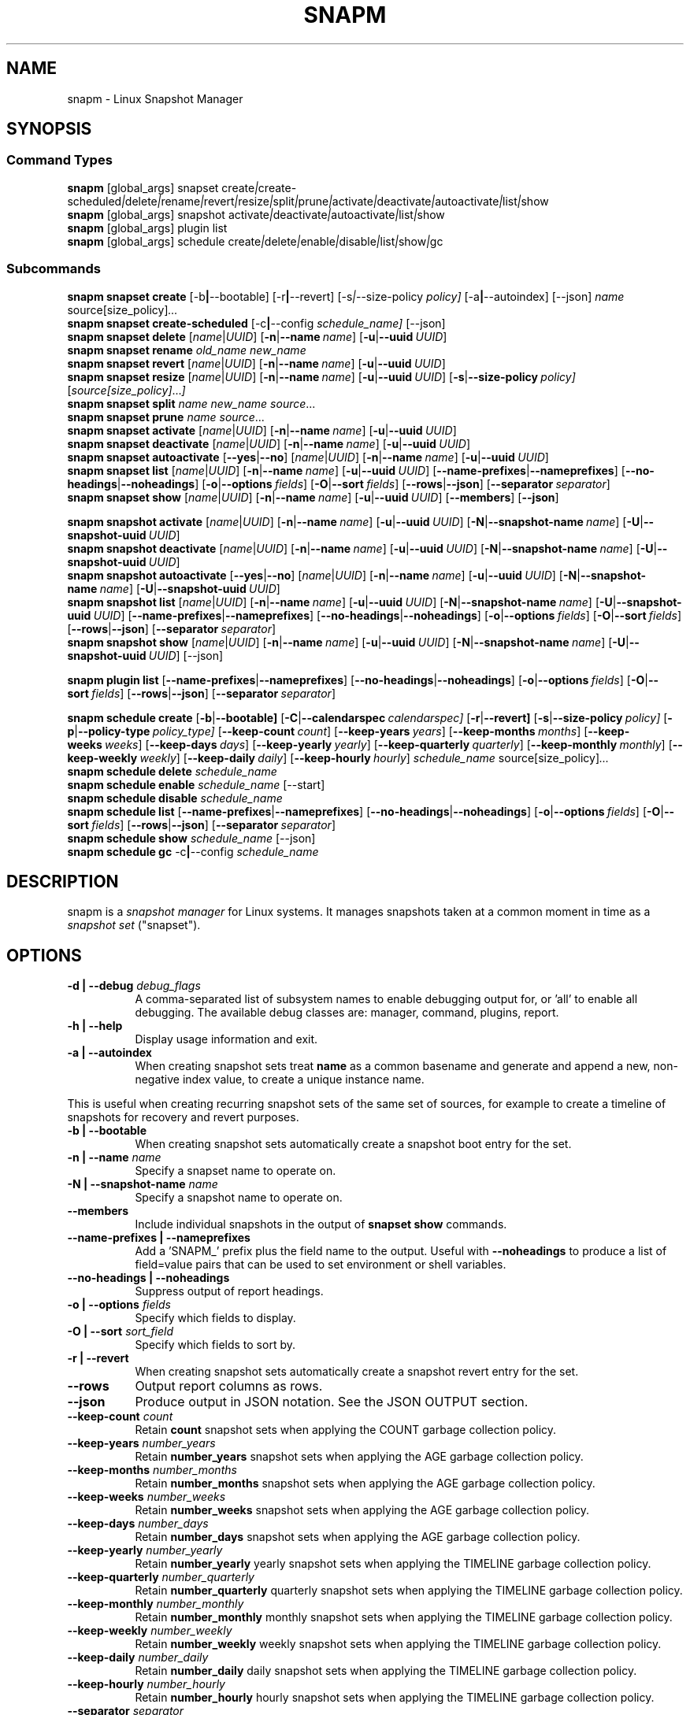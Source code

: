 .TH "SNAPM" "8" "Aug 23 2025" "Linux" "MAINTENANCE COMMANDS"
.\" Compatibility for older groff (1.22.x) lacking EX/EE
.ie d EX \{\
.\}
.el \{\
.de EX
.  nf
.  RS
..
.de EE
.  RE
.  fi
..
.\}
.de ARG_GLOBAL
.  RI [global_args] " "\c
..
.
.de ARG_SNAPSET_TYPE
.  RI snapset " "\c
..
.
.de ARG_SNAPSET_COMMANDS
.  RI create | create-scheduled | delete | rename | revert | resize | \
split | prune | activate | deactivate | autoactivate | list | show
..
.
.de ARG_SNAPSHOT_TYPE
.  RI snapshot " "
..
.
.de ARG_SNAPSHOT_COMMANDS
.  RI activate | deactivate | autoactivate | list | show
..
.de ARG_PLUGIN_TYPE
.  RI plugin " "
..
.de ARG_PLUGIN_COMMANDS
.  RI list " "\c
..
.
.de ARG_SCHEDULE_TYPE
.  RI schedule " "
..
.de ARG_SCHEDULE_COMMANDS
.  RI create | delete | enable | disable | list | show | gc
..
.
.de ARG_NAME_OR_UUID
.  RI [ name | UUID ] " "\c
.  RB [ -n | --name\ \c
.  IR name ] " "\c
.  RB [ -u | --uuid\ \c
.  IR UUID ] " "\c
..
.
.de ARG_SNAPSHOT_NAME_OR_UUID
.  RB [ -N | --snapshot-name\ \c
.  IR name ] " "\c
.  RB [ -U | --snapshot-uuid\ \c
.  IR UUID ] " "\c
..
.
.de ARGS_REPORT_OPTS
.  RB [ --name-prefixes | --nameprefixes ] " "\c
.  RB [ --no-headings | --noheadings ] " "\c
.  RB [ -o | --options\ \c
.  IR fields ] " "\c
.  RB [ -O | --sort\ \c
.  IR fields ] " "\c
.  RB [ --rows | --json ] " "\c
.  RB [ --separator\ \c
.  IR separator ] " "\c
..
.
.SH NAME
.
snapm \- Linux Snapshot Manager
.
.SH SYNOPSIS
.
.SS Command Types
.B snapm
.de CMD_SNAPSET_COMMAND
.  ARG_GLOBAL
.  ARG_SNAPSET_TYPE
.  ARG_SNAPSET_COMMANDS
..
.CMD_SNAPSET_COMMAND
.br
.
.B snapm
.de CMD_SNAPSHOT_COMMAND
.  ARG_GLOBAL
.  ARG_SNAPSHOT_TYPE
.  ARG_SNAPSHOT_COMMANDS
..
.CMD_SNAPSHOT_COMMAND
.br
.
.B snapm
.de CMD_PLUGIN_COMMAND
.  ARG_GLOBAL
.  ARG_PLUGIN_TYPE
.  ARG_PLUGIN_COMMANDS
..
.CMD_PLUGIN_COMMAND
.br
.
.B snapm
.de CMD_SCHEDULE_COMMAND
.  ARG_GLOBAL
.  ARG_SCHEDULE_TYPE
.  ARG_SCHEDULE_COMMANDS
..
.CMD_SCHEDULE_COMMAND
.br
.PP
.SS Subcommands
.B snapm
.de CMD_SNAPSET_CREATE
.  B snapset
.  B create
.  RB [-b | --bootable] " "\c
.  RB [-r | --revert] " "\c
.  RI [-s | --size-policy\ \c
.  IR policy] " "\c
.  RB [-a | --autoindex] " "\c
.  RB [--json] " "\c
.  IR name " "\c
.  RI source[size_policy] ... " "\c
..
.CMD_SNAPSET_CREATE
.br
.
.B snapm
.de CMD_SNAPSET_CREATE_SCHEDULED
.  B snapset
.  B create-scheduled
.  RB [-c | --config\ \c
.  IR schedule_name] " "\c
.  RB [--json] " "\c
..
.CMD_SNAPSET_CREATE_SCHEDULED
.br
.
.B snapm
.de CMD_SNAPSET_DELETE
.  B snapset
.  B delete
.  ARG_NAME_OR_UUID
..
.CMD_SNAPSET_DELETE
.br
.
.B snapm
.de CMD_SNAPSET_RENAME
.  B snapset
.  B rename
.  IR old_name " "\c
.  IR new_name " "\c
..
.CMD_SNAPSET_RENAME
.br
.
.B snapm
.de CMD_SNAPSET_REVERT
.  B snapset
.  B revert
.  ARG_NAME_OR_UUID
..
.CMD_SNAPSET_REVERT
.br
.
.B snapm
.de CMD_SNAPSET_RESIZE
.  B snapset
.  B resize
.  ARG_NAME_OR_UUID
.  RB [ -s | --size-policy\ \c
.  IR policy] " "\c
.  RI [ source[size_policy] ... ] " "\c
..
.CMD_SNAPSET_RESIZE
.br
.
.B snapm
.de CMD_SNAPSET_SPLIT
.  B snapset
.  B split
.  IR name " "\c
.  IR new_name " "\c
.  IR source ... " "\c
..
.CMD_SNAPSET_SPLIT
.br
.
.B snapm
.de CMD_SNAPSET_PRUNE
.  B snapset
.  B prune
.  IR name " "\c
.  IR source ... " "\c
..
.CMD_SNAPSET_PRUNE
.br
.
.B snapm
.de CMD_SNAPSET_ACTIVATE
.  B snapset
.  B activate
.  ARG_NAME_OR_UUID
..
.CMD_SNAPSET_ACTIVATE
.br
.
.B snapm
.de CMD_SNAPSET_DEACTIVATE
.  B snapset
.  B deactivate
.  ARG_NAME_OR_UUID
..
.CMD_SNAPSET_DEACTIVATE
.br
.
.B snapm
.de CMD_SNAPSET_AUTOACTIVATE
.  B snapset
.  B autoactivate
.  RB [ --yes | --no ] " "\c
.  ARG_NAME_OR_UUID
..
.CMD_SNAPSET_AUTOACTIVATE
.br
.
.B snapm
.de CMD_SNAPSET_LIST
.  B snapset
.  B list
.  ARG_NAME_OR_UUID
.  ARGS_REPORT_OPTS
..
.CMD_SNAPSET_LIST
.br
.
.B snapm
.de CMD_SNAPSET_SHOW
.  B snapset
.  B show
.  ARG_NAME_OR_UUID
.  RB [ --members ] " "\c
.  RB [ --json ] " "\c
..
.CMD_SNAPSET_SHOW
.br
.PP
.
.B snapm
.de CMD_SNAPSHOT_ACTIVATE
.  B snapshot
.  B activate
.  ARG_NAME_OR_UUID
.  ARG_SNAPSHOT_NAME_OR_UUID
..
.CMD_SNAPSHOT_ACTIVATE
.br
.
.B snapm
.de CMD_SNAPSHOT_DEACTIVATE
.  B snapshot
.  B deactivate
.  ARG_NAME_OR_UUID
.  ARG_SNAPSHOT_NAME_OR_UUID
..
.CMD_SNAPSHOT_DEACTIVATE
.br
.
.B snapm
.de CMD_SNAPSHOT_AUTOACTIVATE
.  B snapshot
.  B autoactivate
.  RB [ --yes | --no ] " "\c
.  ARG_NAME_OR_UUID
.  ARG_SNAPSHOT_NAME_OR_UUID
..
.CMD_SNAPSHOT_AUTOACTIVATE
.br
.
.B snapm
.de CMD_SNAPSHOT_LIST
.  B snapshot
.  B list
.  ARG_NAME_OR_UUID
.  ARG_SNAPSHOT_NAME_OR_UUID
.  ARGS_REPORT_OPTS
..
.CMD_SNAPSHOT_LIST
.br
.
.B snapm
.de CMD_SNAPSHOT_SHOW
.  B snapshot
.  B show
.  ARG_NAME_OR_UUID
.  ARG_SNAPSHOT_NAME_OR_UUID
.  RB [--json] " "\c
..
.CMD_SNAPSHOT_SHOW
.br
.PP
.
.B snapm
.de CMD_PLUGIN_LIST
.  B plugin
.  B list
.  ARGS_REPORT_OPTS
..
.CMD_PLUGIN_LIST
.br
.PP
.
.B snapm
.de CMD_SCHEDULE_CREATE
.  B schedule
.  B create
.  RB [ -b | --bootable] " "\c
.  RB [ -C | --calendarspec\ \c
.  IR calendarspec] " "\c
.  RB [ -r | --revert] " "\c
.  RB [ -s | --size-policy\ \c
.  IR policy] " "\c
.  RB [ -p | --policy-type\ \c
.  IR policy_type] " "\c
.  RB [ --keep-count\ \c
.  IR count ] " "\c
.  RB [ --keep-years\ \c
.  IR years ] " "\c
.  RB [ --keep-months\ \c
.  IR months ] " "\c
.  RB [ --keep-weeks\ \c
.  IR weeks ] " "\c
.  RB [ --keep-days\ \c
.  IR days ] " "\c
.  RB [ --keep-yearly\ \c
.  IR yearly ] " "\c
.  RB [ --keep-quarterly\ \c
.  IR quarterly ] " "\c
.  RB [ --keep-monthly\ \c
.  IR monthly ] " "\c
.  RB [ --keep-weekly\ \c
.  IR weekly ] " "\c
.  RB [ --keep-daily\ \c
.  IR daily ] " "\c
.  RB [ --keep-hourly\ \c
.  IR hourly ] " "\c
.  IR schedule_name " "\c
.  RI source[size_policy] ... " "\c
..
.CMD_SCHEDULE_CREATE
.br
.
.B snapm
.de CMD_SCHEDULE_DELETE
.  B schedule
.  B delete
.  IR schedule_name " "\c
..
.CMD_SCHEDULE_DELETE
.br
.
.B snapm
.de CMD_SCHEDULE_ENABLE
.  B schedule
.  B enable
.  IR schedule_name " "\c
.  RB [--start] " "\c
..
.CMD_SCHEDULE_ENABLE
.br
.
.B snapm
.de CMD_SCHEDULE_DISABLE
.  B schedule
.  B disable
.  IR schedule_name " "\c
..
.CMD_SCHEDULE_DISABLE
.br
.
.B snapm
.de CMD_SCHEDULE_LIST
.  B schedule
.  B list
.  ARGS_REPORT_OPTS
..
.CMD_SCHEDULE_LIST
.br
.
.B snapm
.de CMD_SCHEDULE_SHOW
.  B schedule
.  B show
.  IR schedule_name " "\c
.  RB [--json] " "\c
..
.CMD_SCHEDULE_SHOW
.br
.
.B snapm
.de CMD_SCHEDULE_GC
.  B schedule
.  B gc
.  RB -c | --config\ \c
.  IR schedule_name " "\c
..
.CMD_SCHEDULE_GC
.br
.PP
.
.SH DESCRIPTION
snapm is a \fIsnapshot manager\fP for Linux systems. It manages snapshots taken
at a common moment in time as a \fIsnapshot set\fP ("snapset").
.SH OPTIONS
.
.TP 8
\fB-d | --debug\fP \fIdebug_flags\fP
A comma-separated list of subsystem names to enable debugging output
for, or 'all' to enable all debugging. The available debug classes
are: manager, command, plugins, report.
.
.TP 8
.B -h | --help
Display usage information and exit.
.
.TP 8
.B -a | --autoindex
When creating snapshot sets treat \fBname\fP as a common basename and
generate and append a new, non-negative index value, to create a unique
instance name.
.P
This is useful when creating recurring snapshot sets of the same set of
sources, for example to create a timeline of snapshots for recovery and
revert purposes.
.
.TP 8
.B -b | --bootable
When creating snapshot sets automatically create a snapshot boot entry
for the set.
.
.TP 8
\fB-n | --name\fP \fIname\fP
Specify a snapset name to operate on.
.
.TP 8
\fB-N | --snapshot-name\fP \fIname\fP
Specify a snapshot name to operate on.
.
.TP 8
.B --members
Include individual snapshots in the output of \fBsnapset show\fP commands.
.
.TP 8
.B --name-prefixes | --nameprefixes
Add a 'SNAPM_' prefix plus the field name to the output. Useful with
\fB--noheadings\fP to produce a list of field=value pairs that can be used
to set environment or shell variables.
.
.TP 8
.B --no-headings | --noheadings
Suppress output of report headings.
.
.TP 8
\fB-o | --options\fP \fIfields\fP
Specify which fields to display.
.TP 8
\fB-O | --sort\fP \fIsort_field\fP
Specify which fields to sort by.
.
.TP 8
.B -r | --revert
When creating snapshot sets automatically create a snapshot revert entry
for the set.
.
.TP 8
.B --rows
Output report columns as rows.
.
.TP 8
.B --json
Produce output in JSON notation. See the JSON OUTPUT section.
.
.TP 8
\fB--keep-count\fP \fIcount\fP
Retain \fBcount\fP snapshot sets when applying the COUNT garbage
collection policy.
.
.TP 8
\fB--keep-years\fP \fInumber_years\fP
Retain \fBnumber_years\fP snapshot sets when applying the AGE garbage
collection policy.
.
.TP 8
\fB--keep-months\fP \fInumber_months\fP
Retain \fBnumber_months\fP snapshot sets when applying the AGE garbage
collection policy.
.
.TP 8
\fB--keep-weeks\fP \fInumber_weeks\fP
Retain \fBnumber_weeks\fP snapshot sets when applying the AGE garbage
collection policy.
.
.TP 8
\fB--keep-days\fP \fInumber_days\fP
Retain \fBnumber_days\fP snapshot sets when applying the AGE garbage
collection policy.
.
.TP 8
\fB--keep-yearly\fP \fInumber_yearly\fP
Retain \fBnumber_yearly\fP yearly snapshot sets when applying the
TIMELINE garbage collection policy.
.
.TP 8
\fB--keep-quarterly\fP \fInumber_quarterly\fP
Retain \fBnumber_quarterly\fP quarterly snapshot sets when applying the
TIMELINE garbage collection policy.
.
.TP 8
\fB--keep-monthly\fP \fInumber_monthly\fP
Retain \fBnumber_monthly\fP monthly snapshot sets when applying the
TIMELINE garbage collection policy.
.
.TP 8
\fB--keep-weekly\fP \fInumber_weekly\fP
Retain \fBnumber_weekly\fP weekly snapshot sets when applying the
TIMELINE garbage collection policy.
.
.TP 8
\fB--keep-daily\fP \fInumber_daily\fP
Retain \fBnumber_daily\fP daily snapshot sets when applying the
TIMELINE garbage collection policy.
.
.TP 8
\fB--keep-hourly\fP \fInumber_hourly\fP
Retain \fBnumber_hourly\fP hourly snapshot sets when applying the
TIMELINE garbage collection policy.
.
.TP 8
\fB--separator\fP \fIseparator\fP
Report field separator.
.
.TP 8
\fB-s | --size-policy\fP \fIsize_policy\fP
Specify a default size policy when creating snapshot sets.
.
.TP 8
\fB-u | --uuid\fP \fIUUID\fP
Specify a snapset UUID to operate on.
.
.TP 8
\fB-U | --snapshot-uuid\fP \fIUUID\fP
Specify a snapshot UUID to operate on.
.
.TP 8
.B -v | --verbose
Increase verbosity level. Specify multiple times, or set additional
debug classes with \fB--debug\fP to enable more verbose messages.
.
.TP 8
.B -V | --version
Display the version of \fBsnapm\fP and exit.
.SS Identifier arguments
Commands that accept an identifier may use either a positional
.I name
or
.I UUID ,
or the explicit options
.B -n | --name
and
.B -u | --uuid
(with snapshot variants
.B -N | --snapshot-name
and
.B -U | --snapshot-uuid ).
These forms are mutually exclusive. Mixing positional and explicit
arguments in the same invocation is a parse error; in this case the
command exits with status 2.
.SH SNAPSHOT SETS AND SNAPSHOTS
.
The \fBsnapm\fP command manages named collections of snapshots taken at a
common point in time as \fIsnapshot sets\fP. A snapshot set is created from a
list of sources (mount point or block device paths) and allows the state of the
system to be captured spanning over several volumes.
.P
Valid characters for snapset names are:
.BR a \(en z
.BR A \(en Z
.BR 0 \(en 9
.B + . -
.P
Snapshot sets and snapshots are also identified by a unique UUID value. The
terms \fIsnapshot set\fP and \fIsnapset\fP are used interchangeably in this
manual page.
.P
A plugin model is used to map mount points or devices onto possible snapshot
\fIproviders\fP. A provider plugin must exist for each source path specified
when creating a snapshot set. The current plugins support LVM2 copy-on-write,
LVM2 thin provisioned and Stratis snapshots.
.P
The \fIsnapset\fP subcommand allows snapsets to be created, deleted,
enumerated, renamed, reverted, and activated or deactivated.
.P
The \fIsnapshot\fP subcommand provides access to information describing
individual snapshots that are part of a snapshot set, for example the device
path and snapshot status.
.
.P
.SS Snapshot set and snapshot status
.P
Snapshots from different providers may exist in several possible states:
\fIActive\fP, \fIInactive\fP, \fIInvalid\fP, or \fIReverting\fP.
.P
Some providers allow snapshots to be in an \fIActive\fP or \fIInactive\fP state
and snapshots for some providers (for example LVM2 Copy-on-Write snapshots)
have a specific size for the snapshot data store. If this space is completely
consumed the snapshot becomes \fIInvalid\fP and can no longer be accessed.
.P
When a revert is executed for a snapshot set that is currently mounted the
status of the snapshot set is \fIReverting\fP. If the snapshot set is in use
(either the origin or snapshot volumes are mounted) the revert will take place
the next time the volumes making up the snapshot set are activated and the
snapshot set status will remain \fIReverting\fP until the operation is
complete.
.P
The status of a snapset is an aggregation of the status of the individual
snapshots it contains: if any snapshots are \fIInactive\fP then the overall
status of the snapset is also \fIInactive\fP. If any snapshots within the set
are \fIInvalid\fP then the snapshot set status as a whole is also
\fIInvalid\fP.
.P
.B Snapshot size policies
.P
An optional size policy hint can be specified when creating a snapshot set,
either as a global default or individually for each source path. The policy is
used at creation time to check that sufficient space is present.
.IP
For snapshot providers that require a fixed space to be allocated for the
snapshot the policy is used to determine the size of the snapshot backing
store.
.IP
There are currently four types of size policy that can be used to specify the
space required:
.sp
.TP 8
.B FIXED
A fixed size with optional unit suffix (MiB, GiB, TiB, etc.).
.TP 8
.B %FREE
A percentage of the free space available from 0 to 100%.
.TP 8
.B %USED
A percentage of the space currently consumed on the mount point, as reported
by \fIdf\fP. Values greater than 100% can be used to allow the existing content
to be completely overwritten without running out of space. This policy can only
be applied to snapshot sources that correspond to mounted file systems.
.TP 8
.B %SIZE
A percentage of the size of the origin volume from 0 to 100%.
.
.P
.br
The default size policy for mounted volumes if none is specified is
\fB200%USED\fP.
The default size policy for unmounted block devices is \fB25%SIZE\fP.
.
.SH COMMANDS
.P
Snapshot manager commands consist of a \fBtype\fP (\fBsnapset\fP,
\fBsnapshot\fP, \fBplugin\fP, \fBschedule\fP), followed by a type-specific
subcommand.
.P
.B Snapshot Set Commands
.P
.
.TP
.B snapm
.CMD_SNAPSET_CREATE
.br
Create a new snapshot set using the specified list of mount points and block
devices.
.IP
The newly created snapset is displayed on the terminal on success:
.IP
#
.B snapm snapset create backup / /home /var /opt /srv
.br
SnapsetName:      backup
.br
Sources:          /, /home, /var, /opt, /srv
.br
NrSnapshots:      5
.br
Time:             2024-12-05 17:46:12
.br
UUID:             87c89914-51a5-5043-8513-667100213243
.br
Status:           Inactive
.br
Autoactivate:     no
.br
Bootable:         no
.IP
When creating snapshot sets \fB--bootable\fP and \fB--revert\fP can optionally
be used to automatically create snapshot boot and revert boot entries
respectively.
.IP
A size policy can be specified on the create command line, either as a global
default or individually for each source path. To specify a default policy use
the \fB--size-policy\fP argument.  To specify a per-source path size policy
append the policy to the source path separated by the \fB:\fP character:
.IP
#
.B snapm snapset create backup --size-policy 25%FREE /:4G /home /var
.br
SnapsetName:      backup
.br
Sources:          /, /home, /var
.br
NrSnapshots:      3
.br
Time:             2024-12-05 17:47:19
.br
UUID:             4106d5b5-b521-504d-8822-8826594debb5
.br
Status:           Inactive
.br
Autoactivate:     no
.br
Bootable:         no
.br
.IP
Snapshot providers that do not allocate a fixed size for snapshot data will
check for available space according to the policy at creation time but do not
enforce a fixed size for individual snapshots: space is allocated from the
available pool on an as-needed basis.
.P
If the \fB--autoindex\fP argument is given the \fBname\fP given on the
command line is treated as a basename and a new, non-negative integer
index will be generated and appended to the \fBname\fP to construct a new,
unique instance name. This can be used to group a series of snapshot sets
of the same set of sources that are taken on a recurring schedule.
.IP
#
.B snapm snapset create hourly --autoindex /:5%SIZE /var:5%SIZE
.br
SnapsetName:      hourly.3
.br
Sources:          /, /var
.br
NrSnapshots:      2
.br
Time:             2025-03-26 14:17:18
.br
UUID:             ae082452-7995-5316-ac65-388eadd9879c
.br
Status:           Active
.br
Autoactivate:     yes
.br
Bootable:         no
.br
.
.TP
.B snapm
.CMD_SNAPSET_CREATE_SCHEDULED
.br
Create scheduled snapshot sets according to named configuration. This command
is normally called by the corresponding schedule timer. It may be issued
manually for testing or debugging purposes, or to create additional snapshot
sets not specified by the schedule parameters.
.
.TP
.B snapm
.CMD_SNAPSET_DELETE
.br
Delete the specified snapset. The snapset to delete may be specified
either by its \fBname\fP or \fBUUID\fP.
.
.TP
.B snapm
.CMD_SNAPSET_RENAME
.br
Rename an existing snapset. The snapset to be renamed is specified as
\fBold_name\fP and the new name is given as \fBnew_name\fP.
.
.TP
.B snapm
.CMD_SNAPSET_REVERT
.br
Revert an existing snapset, re-setting the content of the origin volumes
to the state they were in at the time the snapset was created. The snapset
to be reverted may be specified either by its \fBname\fP or \fBUUID\fP.
.IP
Reverting a snapshot set with mounted and in-use origin volumes will schedule
the revert to take place the next time that the volumes are activated, for
example by booting into a configured revert boot entry for the snapshot set.
.
.TP
.B snapm
.CMD_SNAPSET_RESIZE
.br
Resize the members of an existing snapshot set, re-applying size policies to
one or more of the snapshots making up the set. The snapshot set to resize may
be specified by either its \fBname\fP or \fBUUID\fP.
.IP
For snapshot providers that require a fixed space to be allocated to the
snapshot this command will physically resize the corresponding snapshot
according to the given size policy (lvm2cow). For snapshot providers that
dynamically allocate space the command will check that the requested space is
available at the time of the resize command. An error is returned if the
specified size policies cannot be satisfied.
.IP
Size policies may be specified on a per-source basis using the same syntax as
the \fBsnapset create\fP command. A default size policy can be set using the
\fB--size-policy\fP argument. If no source paths are specified the command
applies the default size policy to each member of the snapshot set.
.
.TP
.B snapm
.CMD_SNAPSET_SPLIT
.br
Split snapshots from an existing snapshot set into a new snapshot set.
.IP
Split the snapshot set named \fBname\fP into a new snapshot set named
\&'\fBnew_name\fP'. Each listed source from '\fBname\fP' is split into the new
snapshot set. Sources that are not listed on the command line remain part of
the original snapshot set. It is an error to split \fIall\fP sources from a
snapshot set: in this case use '\fBsnapm snapset rename\fP' instead.
.
.TP
.B snapm
.CMD_SNAPSET_PRUNE
.br
Prune snapshots from an existing snapshot set.
.IP
Prune the listed sources from the snapshot set named \fBname\fP. The listed
snapshot sources are pruned from the snapshot set and permanently deleted.
This operation is irreversible.
.IP
It is an error to prune \fIall\fP sources from a snapshot set: in this case use
\&'\fBsnapm snapset delete\fP' instead.
.
.TP
.B snapm
.CMD_SNAPSET_ACTIVATE
.br
Attempt to activate snapshots making up snapsets. If no argument is given the
command will attempt to activate all snapshots of all snapsets present on the
system. If a \fBname\fP or \fBUUID\fP is specified then only that snapset will
be activated.
.IP
Not all snapshot providers support optional activation for snapshot volumes:
for these providers activate and deactivate have no effect on volume
availability.
.
.TP
.B snapm
.CMD_SNAPSET_DEACTIVATE
.br
Attempt to deactivate snapshots making up snapsets. If no argument is given the
command will attempt to deactivate all snapshots of all snapsets present on the
system. If a \fBname\fP or \fBUUID\fP is specified then only that snapset will
be deactivated.
.IP
Not all snapshot providers support optional activation for snapshot volumes:
for these providers activate and deactivate have no effect on volume
availability.
.
.TP
.B snapm
.CMD_SNAPSET_AUTOACTIVATE
.br
Enable or disable snapshot autoactivation for snapsets matching selection
criteria. Some snapshot providers (lvm2-thin) support optional snapshot volume
activation when activating resources for e.g. at boot time. The \fBsnapset
autoactivate\fP subcommand allows control of this behaviour for snapshot sets
managed by \fBsnapm\fP.
.
.TP
.B snapm
.CMD_SNAPSET_LIST
.br
Output a tabular report of snapsets.
.IP
Displays a report with one snapset per line, containing fields describing the
properties of the configured snapshot sets.
.IP
The list of fields to display is given with \fB-o|--options\fP as a comma
separated list of field names. To obtain a list of available fields run
\&'\fBsnapm snapset list -o help\fP'. If the list of fields begins with the
\&'\fB+\fP' character the specified fields are appended to the default field
list. Otherwise the given list of fields replaces the default set of report
fields.
.IP
The \fB--rows\fP, \fB--noheadings\fP, and \fB--nameprefixes\fP options can be
used to generate output in a machine readable form, suitable for setting shell
or environment variables.
.IP
Report output may be sorted by multiple user-defined keys using the \fB--sort\fP
option. The option expects a comma separated list of keys, with optional
\fB+\fP and \fB-\fP prefixes indicating ascending and descending sort for
that field respectively.
.
.TP
.B snapm
.CMD_SNAPSET_SHOW
.br
Display snapsets matching selection criteria on standard out. If the
\fB--members\fP option is given individual snapshots are included in the
output.
.
.P
.B Snapshot Commands
.P
.
.TP
.B snapm
.CMD_SNAPSHOT_ACTIVATE
.br
Attempt to activate individual snapshots matching selection criteria. If no
argument is given the command will attempt to activate all snapshots of all
snapsets present on the system. If a snapshot or snapset \fBname\fP or
\fBUUID\fP is specified then only matching volumes will be activated.
.P
Not all snapshot providers support optional activation for snapshot volumes:
for these providers activate and deactivate have no effect on volume
availability.
.
.TP
.B snapm
.CMD_SNAPSHOT_DEACTIVATE
.br
Attempt to deactivate individual snapshots matching selection criteria. If no
argument is given the command will attempt to deactivate all snapshots of all
snapsets present on the system. If a snapshot or snapset \fBname\fP or
\fBUUID\fP is specified then only matching volumes will be deactivated.
.P
Not all snapshot providers support optional activation for snapshot volumes:
for these providers activate and deactivate have no effect on volume
availability.
.
.TP
.B snapm
.CMD_SNAPSHOT_AUTOACTIVATE
.br
Enable or disable snapshot autoactivation for individual snapshots matching
selection criteria. Some snapshot providers (lvm2-thin) support optional
snapshot volume activation when activating resources for e.g. at boot time. The
\fBsnapshot autoactivate\fP subcommand allows control of this behaviour for
individual snapshots managed by \fBsnapm\fP.
.
.TP
.B snapm
.CMD_SNAPSHOT_LIST
.br
Output a tabular report of snapshots.
.P
Displays a report with one snapshot per line, containing fields describing the
properties of the configured snapshots.
.P
The list of fields to display is given with \fB--options\fP as a comma separated
list of field names. To obtain a list of available fields run '\fBsnapm snapshot
list -o help\fP'. If the list of fields begins with the '\fB+\fP' character the
specified fields are appended to the default field list. Otherwise the given
list of fields replaces the default set of report fields.
.P
The \fB--rows\fP, \fB--noheadings\fP, and \fB--nameprefixes\fP options can be
used to generate output in a machine readable form, suitable for setting shell
or environment variables.
.P
Report output may be sorted by multiple user-defined keys using the \fB--sort\fP
option. The option expects a comma separated list of keys, with optional
\fB+\fP and \fB-\fP prefixes indicating ascending and descending sort for
that field respectively.
.
.TP
.B snapm
.CMD_SNAPSHOT_SHOW
.br
Display snapshots matching selection criteria on standard out.
.
.P
.B Plugin Commands
.P
.
.TP
.B snapm
.CMD_PLUGIN_LIST
.br
Output a tabular report of plugins.
.P
Displays a report with one plugin per line, containing fields describing the
properties of the available plugins.
.P
The list of fields to display is given with \fB--options\fP as a comma separated
list of field names. To obtain a list of available fields run '\fBsnapm plugin
list -o help\fP'. If the list of fields begins with the '\fB+\fP' character the
specified fields are appended to the default field list. Otherwise the given
list of fields replaces the default set of report fields.
.P
The \fB--rows\fP, \fB--noheadings\fP, and \fB--nameprefixes\fP options can be
used to generate output in a machine readable form, suitable for setting shell
or environment variables.
.P
Report output may be sorted by multiple user-defined keys using the \fB--sort\fP
option. The option expects a comma separated list of keys, with optional
\fB+\fP and \fB-\fP prefixes indicating ascending and descending sort for
that field respectively.
.
.P
.B Schedule Commands
.P
.
.TP
.B snapm
.CMD_SCHEDULE_CREATE
.br
Create a new snapshot set schedule.
.IP
Create a persistent schedule to automatically create snapshot sets
according to the name and arguments given to the \fBsnapm schedule
create\fP command.
.IP
Scheduled snapshot sets are created with the \fIautoindex\fP argument enabled,
to ensure uniqueness of the created snapshot set names.
.IP
New snapshot sets will be automatically created as configured by the
specified calendar event expression (\fB--calendarspec\fP).
.IP
The \fBsnapm schedule create\fP command accepts the same set of
arguments as the \fBsnapm snapset create\fP command (with the exception of
\fB--autoindex\fP, which is always enabled for scheduled snapshot set creation)
and these are passed on to the snapshot sets created by the schedule.
.IP
A garbage collection policy specified by the \fB--policy-type\fP and
configured by the corresponding \fB--keep-*\fP arguments is applied to
automatically delete snapshot sets that are no longer required.
.IP
Newly created schedules are automatically enabled and will begin
creating snapshot sets at the first expiry of the configured calendar
expression.
.IP
#
.B snapm schedule create --policy-type count --keep-count 2 --bootable \
--revert --size-policy 25%SIZE --calendarspec hourly hourly / /var
.EX
Name: hourly
Sources: /, /var
DefaultSizePolicy: 25%SIZE
Calendarspec: hourly
Boot: yes
Revert: yes
GcPolicy:
    Name: hourly
    Type: Count
    Params: keep_count=2
Enabled: yes
Running: yes
NextElapse: 2025-08-23 04:00:00
.EE
.
.TP
.B snapm
.CMD_SCHEDULE_DELETE
.br
Delete snapshot set schedule.
.IP
Delete an existing snapshot set schedule by name. The specified schedule
is disabled and removed from the system. Existing snapshot sets created
by the schedule before its deletion remain and continue to be available
until deleted by the user.
.
.TP
.B snapm
.CMD_SCHEDULE_ENABLE
.br
Enable existing snapshot set schedule.
.IP
Enable an existing snapshot set schedule by name. The specified schedule
is enabled and will be started on subsequent reboots. To start the schedule
timer immediately use \fB--start\fP.
.
.TP
.B snapm
.CMD_SCHEDULE_DISABLE
.br
Disable existing snapshot set schedule.
.IP
Disable an existing snapshot set schedule by name. The specified
schedule is stopped and disabled, and will no longer automatically start
on subsequent reboots.
.
.TP
.B snapm
.CMD_SCHEDULE_LIST
.br
Output a tabular report of configured schedules.
.IP
Displays a report with one schedule per line, containing fields describing the
properties of the configured schedules.
.IP
The list of fields to display is given with \fB-o|--options\fP as a comma
separated list of field names. To obtain a list of available fields run
\&'\fBsnapm schedule list -o help\fP'. If the list of fields begins with the
\&'\fB+\fP' character the specified fields are appended to the default field
list. Otherwise the given list of fields replaces the default set of report
fields.
.IP
The \fB--rows\fP, \fB--noheadings\fP, and \fB--nameprefixes\fP options can be
used to generate output in a machine readable form, suitable for setting shell
or environment variables.
.IP
Report output may be sorted by multiple user-defined keys using the \fB--sort\fP
option. The option expects a comma separated list of keys, with optional
\fB+\fP and \fB-\fP prefixes indicating ascending and descending sort for
that field respectively.
.IP
#
.B snapm schedule list
.br
ScheduleName ScheduleSources         SizePolicy OnCalendar     Enabled
.br
custom       /, /home:100%SIZE, /var 50%SIZE    *-*-1 01:00:00 yes
.br
hourly       /, /var                 25%SIZE    hourly         yes
.br
.
.TP
.B snapm
.CMD_SCHEDULE_GC
.br
Run garbage collection for snapshot set schedule.
.IP
Run the configured garbage collection policy for the schedule specified with
\fB-c | --config\fP \fIschedule_name\fP.
.br
Cleans up snapshot sets created by \fIschedule_name\fP, applying the configured
cleanup policy and parameters given to \fBsnapm schedule create\fP.
.SH SCHEDULING AND GARBAGE COLLECTION
Snapshot manager supports automatically creating snapshot sets according to a
user-defined schedule. A \fBgarbage collection policy\fP provides for
automatically cleaning up snapshot sets that are no longer required according
to a user defined policy and retention parameters.
.IP
Snapshot set schedules are created with the \fBsnapm schedule create\fP
command. The command accepts the same set of arguments as \fBsnapm snapset
create\fP allowing the properties of scheduled snapshot sets to be controlled
by the user.
.P
.B Garbage collection policies
.P
.sp
.TP 8
.B ALL
Retain all snapshot sets. This policy accepts no parameters and never deletes
snapshot sets automatically.
.TP 8
.B COUNT
Retain a fixed number of snapshot sets. This policy accepts a single parameter,
\fB--keep-count=count\fP and retains up to \fBcount\fP snapshot sets.
.TP 8
.B AGE
Retain snapshot sets younger than specified age. This policy accepts up to
four parameters (\fB--keep-years=years\fP, \fB--keep-months=months\fP,
\fB--keep-weeks=weeks\fP, \fB--keep-days=days\fP) and retains snapshot sets
that were created more recently than the specified age limit. The limit
applied is the sum of the parameters given.
.TP 8
.B TIMELINE
Retain snapshot sets according to classification. Each snapshot set is
classified as
.I hourly,
.I daily,
.I weekly,
.I monthly,
.I quarterly,
or
.I yearly
according to its creation time: the first snapshot set taken at the beginning
of each hour is classified as
.I hourly,
the first taken after midnight each day as
.I daily,
the first taken after midnight each Monday as
.I weekly,
and so on. A fixed number of snapshot sets is retained for each classification
according to the value of the
.B \-\-keep-hourly,
.B \-\-keep-daily,
.B \-\-keep-monthly,
.B \-\-keep-quarterly,
and
.B \-\-keep-yearly
parameters.
.SH BOOTING AND REVERTING SNAPSHOT SETS
.
Snapshot manager integrates with the \fBboom(8)\fP boot manager to facilitate
booting and reverting snapshot sets. Specifying the \fB-b|--bootable\fP or
\fB-r|--revert\fP arguments when creating a snapshot set will cause
\fBsnapm\fP to create a snapshot boot or revert boot entry respectively.
.P
The snapshot boot entry allows the system to boot into the state of the system
at the time the snapshot was created. This can be used to inspect the previous
state of the system or to quickly recover from a failed update or
reconfiguration.
.P
In order to reset the system back to the state at the time the snapshot set was
created the revert boot entry is used \fIafter\fP issuing a \fBsnapm snapset
revert\fP command. After running the \fBrevert\fP command the system should
be rebooted into the revert boot entry. This will start the revert
operation on all affected volumes.
.P
While the operation is in progress the snapshot set will appear with the
status of \fIReverting\fP.
.P
Reverting a snapshot set will also destroy the snapshot set since the snapshot
volumes are folded back into the origin devices. Following the completion of a
revert operation the snapshot set will no longer appear in the output of
\fBsnapm snapset list\fP or \fBsnapm snapset show\fP commands.
.
.SH REPORTING COMMANDS
.
Both the \fBsnapset list\fP and \fBsnapshot list\fP commands use a common
reporting system to display the results of the query. The selection of fields,
and the order in which they are displayed may be controlled to produce custom
report formats using the \fB\-o\fP/\fB\-\-options\fP argument. The report
output can also be optionally sorted by one or more field values using the
\fB\-O\fP/\fB\-\-sort\fP argument.
.P
To display the available fields for a given report type use the special field
name \fIhelp\fP:
.br
#
.B snapm snapset list -o help
.EX
Snapshot set Fields
-------------------
  name         - Snapshot set name [str]
  UUID         - Snapshot set UUID [UUID]
  timestamp    - Snapshot set creation time as a UNIX epoch value [num]
  time         - Snapshot set creation time [time]
  nr_snapshots - Number of snapshots [num]
  sources      - Snapshot set sources [strlist]
  mountpoints  - Snapshot set mount points [strlist]
  devices      - Snapshot set devices [strlist]
  status       - Snapshot set status [str]
  autoactivate - Autoactivation status [str]
  bootable     - Configured for snapshot boot [str]
  bootentry    - Snapshot set boot entry [sha]
  revertentry  - Snapshot set revert boot entry [sha]
.EE
.
.SH REPORT FIELDS
.
The \fBsnapm\fP reports provide several types of field that may be added to the
default field set for either snapset or snapshot reports, or used to create
custom reports.
.
.SS Snapshot sets
.
Snapshot set fields provide information about snapsets as a whole, including
the name, number of snapshots, mount points, status and UUID.
.TP 8
.B name
The name of this snapshot set.
.TP 8
.B UUID
The UUID of this snapshot set.
.TP 8
.B basename
The basename of this snapshot set.
.TP 8
.B index
The index of this snapshot set, or the special value '-' if this snapshot set
does not have recurring instances.
.TP 8
.B timestamp
The snapshot set creation time as a UNIX epoch value.
.TP 8
.B time
The snapshot set creation time as a human readable string.
.TP 8
.B nr_snapshots
The number of snapshots contained in this snapshot set.
.TP 8
.B sources
The list of sources (devices or mount points) contained in this snapshot set.
.TP 8
.B mountpoints
The list of mount points contained in this snapshot set.
.TP 8
.B devices
The list of block devices contained in this snapshot set.
.TP 8
.B status
The current status of this snapshot set. See the Snapshot set and snapshot
status section.
.TP 8
.B autoactivate
The autoactivation setting for this snapshot set.
.TP 8
.B bootentry
The \fBboot identifier\fP of the boot loader entry configured to boot this
snapshot set, or the empty string if no boot entry has been created.
.TP 8
.B revertentry
The \fBboot identifier\fP of the boot loader entry configured to revert
this snapshot set following a merge operation, or the empty string if no
revert boot entry has been created.
.
.SS Snapshots
.
Snapshot fields provide information about the snapshots that make up snapsets,
including the fields available in the snapset report as well as fields specific
to individual snapshots.
.TP 8
.B snapshot_name
The provider-specific name used to refer to the snapshot.
.TP 8
.B snapshot_uuid
The snapshot UUID.
.TP 8
.B origin
The origin volume that this snapshot refers to.
.TP 8
.B mountpoint
The path to the mount point where this snapshot was taken from.
.TP 8
.B devpath
The provider-specific path to the device used to mount this snapshot.
.TP 8
.B provider
A string representing the snapshot provider plugin used to create this
snapshot.
.TP 8
.B status
The current status of this snapshot. See the Snapshot set and snapshot
status section.
.TP 8
.B size
The size of the snapshot as a human readable string.
.TP 8
.B free
The amount of free space available to the snapshot as a human readable string.
.TP 8
.B size_bytes
The size of the snapshot in bytes.
.TP 8
.B free_bytes
The amount of free space available to the snapshot in bytes.
.TP 8
.B autoactivate
Whether this snapshot is configured for autoactivation.
.P
.
.SH JSON OUTPUT
.
All reporting commands can optionally generate output in JSON notation by using
the \fB--json\fP argument.
.PP
The \fBcreate\fP, \fBcreate-scheduled\fP, and \fBshow\fP subcommands also
support optional JSON notation using the \fB--json\fP argument. This includes
the \fBsnapset\fP, \fBsnapshot\fP, and \fBschedule\fP \fBshow\fP subcommands:
.PP
#
.B snapm snapset show --json before-upgrade
.EX
[
    {
        "SnapsetName": "before-upgrade",
        "Sources": [
            "/",
            "/home",
            "/var"
       ],
        "MountPoints": [
            "/",
            "/home",
            "/var"
        ],
        "Devices": [],
        "NrSnapshots": 3,
        "Timestamp": 1755915019,
        "Time": "2025-08-23 03:10:19",
        "UUID": "d9b63a58-333b-517a-b38d-7cc818040fab",
        "Status": "Active",
        "Autoactivate": true,
        "Bootable": true,
        "BootEntries": {
            "SnapshotEntry": "61cb664",
            "RevertEntry": "74c1cf2"
        }
    }
]
.EE
.PP
When boot entries are defined for a snapshot set the resulting JSON will
include a \fIBootEntries\fP object giving the corresponding \fBboom\fP
\fIboot_id\fP values.
.SH EXAMPLES
List the available snapshot sets
.br
#
.B snapm snapset list
.
.EX
SnapsetName  Time                 NrSnapshots Status   Sources
backup       2024-12-05 17:53:10            4 Active   /, /opt, /srv, /var
userdata     2024-12-05 17:53:22            2 Inactive /data, /home
.EE
.P
List the available snapshots
.br
#
.B snapm snapshot list
.
.EX
SnapsetName  Name                                          Origin              Source  Status   Size     Free     Autoactivate Provider
backup       fedora/root-snapset_backup_1733421190_-       /dev/fedora/root    /       Active     8.8GiB   8.8GiB yes          lvm2-cow
backup       fedora/var-snapset_backup_1733421190_-var     /dev/fedora/var     /var    Active     6.4GiB   6.4GiB yes          lvm2-cow
backup       p1/fs2-snapset_backup_1733421190_-srv         /dev/stratis/p1/fs2 /srv    Active     2.0GiB   3.2GiB yes          stratis
backup       p1/fs1-snapset_backup_1733421190_-opt         /dev/stratis/p1/fs1 /opt    Active     1.0GiB   3.2GiB yes          stratis
.EE
.P
List the available snapshots, displaying the basename and index for each
.br
#
.B snapm snapset list -o+basename,index
.
.EX
SnapsetName  Time                 NrSnapshots Status  Sources  Basename     Index
backup       2025-03-25 18:12:54            2 Invalid /, /var  backup           -
hourly.0     2025-03-26 14:00:00            2 Invalid /, /var  hourly           0
hourly.1     2025-03-26 15:00:00            2 Active  /, /var  hourly           1
hourly.2     2025-03-26 16:00:00            2 Active  /, /var  hourly           2
hourly.3     2025-03-26 17:00:00            2 Active  /, /var  hourly           3
.EE
.P
Create a new snapshot set from the mount points /, /home, and /var
.br
#
.B snapm snapset create backup / /home /var
.
.EX
SnapsetName:      backup
Sources:          /, /home, /var
NrSnapshots:      3
Time:             2024-12-05 17:57:05
UUID:             b9b4cd96-75a5-5826-a26b-b617c06bd877
Status:           Active
Autoactivate:     no
Bootable:         no
.EE
.P
Create a bootable snapshot set from the mount points /, /home, and /var
.br
#
.B snapm snapset create -br before-upgrade / /home /var
.
.EX
SnapsetName:      before-upgrade
Sources:          /, /home, /var
NrSnapshots:      3
Time:             2025-08-23 03:10:19
UUID:             d9b63a58-333b-517a-b38d-7cc818040fab
Status:           Active
Autoactivate:     yes
Bootable:         yes
BootEntries:
  SnapshotEntry:  61cb664
  RevertEntry:    74c1cf2
.EE
.P
Create a bootable snapshot set from the mount points /, /home, and /var,
with output formatted in JSON notation
.br
#
.B snapm snapset create -br --json before-upgrade / /home /var
.EX
{
    "SnapsetName": "before-upgrade",
    "Sources": [
        "/",
        "/home",
        "/var"
    ],
    "MountPoints": [
        "/",
        "/home",
        "/var"
    ],
    "Devices": [],
    "NrSnapshots": 3,
    "Timestamp": 1755915019,
    "Time": "2025-08-23 03:10:19",
    "UUID": "d9b63a58-333b-517a-b38d-7cc818040fab",
    "Status": "Active",
    "Autoactivate": true,
    "Bootable": true,
    "BootEntries": {
        "SnapshotEntry": "61cb664",
        "RevertEntry": "74c1cf2"
    }
}
.EE
.P
Delete the snapset named 'backup'
.br
#
.B snapm snapset delete backup
.P
Activate all snapshot sets with verbose output
.br
#
.B snapm -v snapset activate
.
.EX
INFO - Activated 2 snapshot sets
.EE
.P
Rename the snapset 'backup' to 'oldbackup'
.br
#
.B snapm snapset rename backup oldbackup
.P
Display the snapset named 'before-upgrade'
.br
#
.B snapm snapset show before-upgrade
.
.EX
SnapsetName:      before-upgrade
Sources:          /, /home, /var
NrSnapshots:      3
Time:             2025-08-23 03:10:19
UUID:             d9b63a58-333b-517a-b38d-7cc818040fab
Status:           Active
Autoactivate:     yes
Bootable:         yes
BootEntries:
  SnapshotEntry:  61cb664
  RevertEntry:    74c1cf2
.EE
.P
Display the snapshot with UUID b201bdba-89b7-5014-a80d-f5d4b9a690ed
.br
#
.B snapm snapshot show -U b201bdba-89b7-5014-a80d-f5d4b9a690ed
.
.EX
Name:           fedora/home-snapset_before-upgrade_1755915019_-home
SnapsetName:    before-upgrade
Origin:         /dev/fedora/home
Time:           2025-08-23 03:10:19
Source:         /home
MountPoint:     /home
Provider:       lvm2-thin
UUID:           b201bdba-89b7-5014-a80d-f5d4b9a690ed
Status:         Active
Size:           1.0GiB
Free:           1.9GiB
Autoactivate:   yes
DevicePath:     /dev/fedora/home-snapset_before-upgrade_1755915019_-home
VolumeGroup:    fedora
LogicalVolume:  home-snapset_before-upgrade_1755915019_-home
.EE
.P
.SH EXIT STATUS
\fBsnapm\fP exits with one of the following status codes:
.TP 8
0
Command completed successfully.
.TP 8
.B 1
A runtime error occurred.
.TP 8
.B 2
Invalid arguments or option parsing error.
.SH FILES
Configuration is read from the following locations:
.PP
.
.I /etc/snapm/snapm.conf
.br
.I /etc/snapm/plugins.d
.br
.I /etc/snapm/schedule.d
.br
.PP
The main configuration file is \fI/etc/snapm/snapm.conf\fP.
Plugin-specific settings are stored in \fIplugins.d\fP, and snapshot schedules
are defined in \fIschedule.d\fP.
.
.SH BUGS
Please report bugs via the GitHub issue tracker:
.P
.UR https://\:github.com/snapshotmanager/snapm/issues
.UE
.
.SH AUTHORS
.
Bryn M. Reeves <bmr@redhat.com>
.
.SH SEE ALSO
.
.P
.BR snapm.conf (5).
.BR snapm-plugins.d (5).
.BR snapm-schedule.d (5).
.BR systemd.time (7).
.BR boom (8).
.BR lvm (8).
.BR stratis (8).
.br
.UR https://\:github.com/snapshotmanager/snapm
snapm project page
.UE
.br
.UR https://\:github.com/snapshotmanager/boom
Boom project page
.UE
.br
.UR https://\:www.sourceware.org/lvm2/
LVM2 resource page
.UE
.br
.UR https://\:stratis-storage.github.io/
Stratis resource page
.UE
.br
